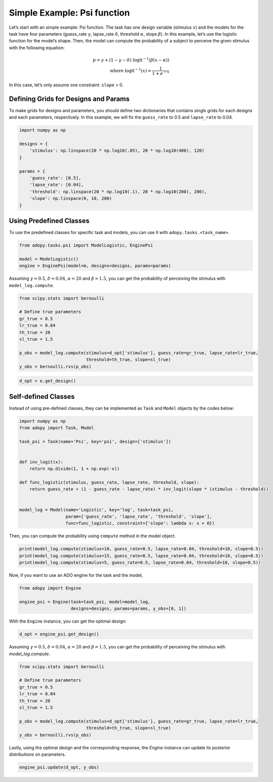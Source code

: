 Simple Example: Psi function
============================

Let’s start with an simple example: Psi function. The task has one
design variable (stimulus :math:`x`) and the models for the task have four
parameters (guess_rate :math:`\gamma`, lapse_rate :math:`\delta`,
threshold :math:`\alpha`, slope :math:`\beta`).
In this example, let’s use the logistic function for the model’s shape.
Then, the model can compute the probability of a subject to perceive the
given stimulus with the following equation:

.. math::

    p = \gamma + (1 - \gamma - \delta) \; \text{logit}^{-1}\left(
        \beta (x - \alpha)
    \right) \\
    \text{where } \text{logit}^{-1}(x) = \frac{1}{1 + e^{-x}}

In this case, let’s only assume one constraint: ``slope`` > 0.

Defining Grids for Designs and Params
-------------------------------------

To make grids for designs and parameters, you should define two dictionaries
that contains singls grids for each designs and each parameters, respectively.
In this example, we will fix the ``guess_rate`` to 0.5 and ``lapse_rate`` to 0.04.

.. code::

   import numpy as np

   designs = {
       'stimulus': np.linspace(20 * np.log10(.05), 20 * np.log10(400), 120)
   }

   params = {
       'guess_rate': [0.5],
       'lapse_rate': [0.04],
       'threshold': np.linspace(20 * np.log10(.1), 20 * np.log10(200), 200),
       'slope': np.linspace(0, 10, 200)
   }

Using Predefined Classes
------------------------

To use the predefined classes for specific task and models, you can use it
with ``adopy.tasks.<task_name>``.

.. code::

   from adopy.tasks.psi import ModelLogistic, EnginePsi

   model = ModelLogistic()
   engine = EnginePsi(model=m, designs=designs, params=params)

Assuming :math:`\gamma = 0.5`, :math:`\delta = 0.04`, :math:`\alpha = 20` and :math:`\beta = 1.5`,
you can get the probability of perceiving the stimulus with ``model_log.compute``.

.. code::

   from scipy.stats import bernoulli

   # Define true parameters
   gr_true = 0.5
   lr_true = 0.04
   th_true = 20
   sl_true = 1.5

   p_obs = model_log.compute(stimulus=d_opt['stimulus'], guess_rate=gr_true, lapse_rate=lr_true,
                             threshold=th_true, slope=sl_true)
   y_obs = bernoulli.rvs(p_obs)

.. code::

   d_opt = e.get_design()

Self-defined Classes
--------------------

Instead of using pre-defined classes, they can be implemented as ``Task`` and ``Model`` objects by the
codes below:

.. code:: python

   import numpy as np
   from adopy import Task, Model

   task_psi = Task(name='Psi', key='psi', design=['stimulus'])


   def inv_logit(x):
       return np.divide(1, 1 + np.exp(-x))

   def func_logistic(stimulus, guess_rate, lapse_rate, threshold, slope):
       return guess_rate + (1 - guess_rate - lapse_rate) * inv_logit(slope * (stimulus - threshold))


   model_log = Model(name='Logistic', key='log', task=task_psi,
                     param=['guess_rate', 'lapse_rate', 'threshold', 'slope'],
                     func=func_logistic, constraint={'slope': lambda x: x > 0})

Then, you can compute the probability using ``compute`` method in the
model object.

.. code:: python

   print(model_log.compute(stimulus=10, guess_rate=0.5, lapse_rate=0.04, threshold=10, slope=0.5))
   print(model_log.compute(stimulus=15, guess_rate=0.5, lapse_rate=0.04, threshold=10, slope=0.5))
   print(model_log.compute(stimulus=5, guess_rate=0.5, lapse_rate=0.04, threshold=10, slope=0.5))

Now, if you want to use an ADO engine for the task and the model,

.. code:: python

   from adopy import Engine

   engine_psi = Engine(task=task_psi, model=model_log,
                       designs=designs, params=params, y_obs=[0, 1])

With the ``Engine`` instance, you can get the optimal design:

.. code:: python

   d_opt = engine_psi.get_design()

Assuming :math:`\gamma = 0.5`, :math:`\delta = 0.04`, :math:`\alpha = 20` and :math:`\beta = 1.5`,
you can get the probability of perceiving the stimulus with `model_log.compute`.

.. code:: python

   from scipy.stats import bernoulli

   # Define true parameters
   gr_true = 0.5
   lr_true = 0.04
   th_true = 20
   sl_true = 1.5

   p_obs = model_log.compute(stimulus=d_opt['stimulus'], guess_rate=gr_true, lapse_rate=lr_true,
                             threshold=th_true, slope=sl_true)
   y_obs = bernoulli.rvs(p_obs)

Lastly, using the optimal design and the corresponding response, the `Engine` instance can update
its posterior distributions on parameters.

.. code:: python

   engine_psi.update(d_opt, y_obs)
